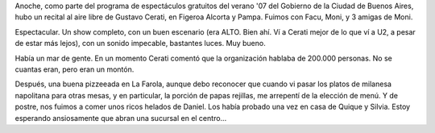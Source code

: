 .. title: Cerati gratis en Bs. As.
.. slug: cerati-gratis-en-bs-as
.. date: 2007-03-11 11:09:17 UTC-03:00
.. tags: gustavo cerati,Música,recitales
.. category: 
.. link: 
.. description: 
.. type: text
.. author: cHagHi
.. from_wp: True

Anoche, como parte del programa de espectáculos gratuitos del verano
'07 del Gobierno de la Ciudad de Buenos Aires, hubo un recital al aire
libre de Gustavo Cerati, en Figeroa Alcorta y Pampa. Fuimos con Facu,
Moni, y 3 amigas de Moni.

Espectacular. Un show completo, con un buen escenario (era ALTO. Bien
ahí. Ví a Cerati mejor de lo que ví a U2, a pesar de estar más lejos),
con un sonido impecable, bastantes luces. Muy bueno.

Había un mar de gente. En un momento Cerati comentó que la organización
hablaba de 200.000 personas. No se cuantas eran, pero eran un montón.

Después, una buena pizzeeada en La Farola, aunque debo reconocer que
cuando vi pasar los platos de milanesa napolitana para otras mesas, y en
particular, la porción de papas rejillas, me arrepentí de la elección de
menú. Y de postre, nos fuimos a comer unos ricos helados de Daniel. Los
había probado una vez en casa de Quique y Silvia. Estoy esperando
ansiosamente que abran una sucursal en el centro...
